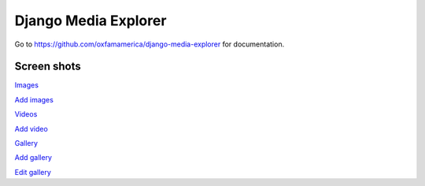 Django Media Explorer
=====================

Go to https://github.com/oxfamamerica/django-media-explorer for documentation.

Screen shots
------------

`Images <http://media.oxfamamerica.org.s3.amazonaws.com/images/github/dme-images.jpg>`_

`Add images <http://media.oxfamamerica.org.s3.amazonaws.com/images/github/dme-images-add.jpg>`_

`Videos <http://media.oxfamamerica.org.s3.amazonaws.com/images/github/dme-videos.jpg>`_

`Add video <http://media.oxfamamerica.org.s3.amazonaws.com/images/github/dme-videos-add.jpg>`_

`Gallery <http://media.oxfamamerica.org.s3.amazonaws.com/images/github/dme-gallery.jpg>`_

`Add gallery <http://media.oxfamamerica.org.s3.amazonaws.com/images/github/dme-gallery-add.jpg>`_

`Edit gallery <http://media.oxfamamerica.org.s3.amazonaws.com/images/github/dme-gallery-edit.jpg>`_
